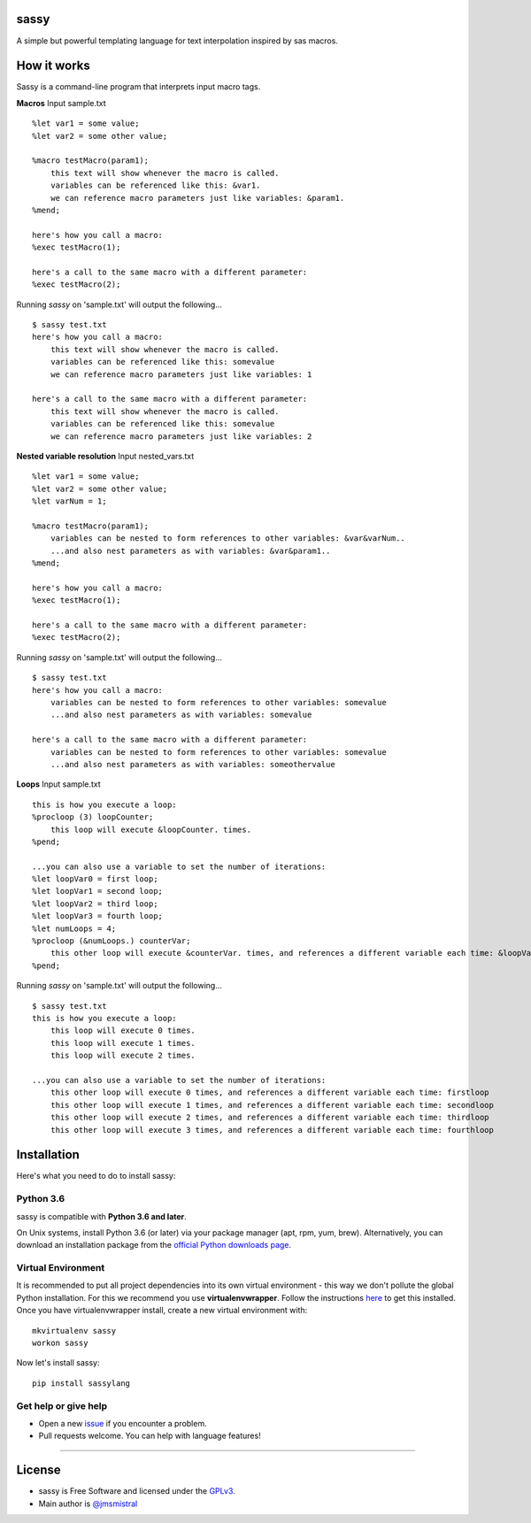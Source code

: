 sassy
-----

A simple but powerful templating language for text interpolation inspired by sas macros.

How it works
------------

Sassy is a command-line program that interprets input macro tags.

**Macros**
Input sample.txt
::

    
   %let var1 = some value;
   %let var2 = some other value;

   %macro testMacro(param1);
       this text will show whenever the macro is called.
       variables can be referenced like this: &var1.
       we can reference macro parameters just like variables: &param1.
   %mend;

   here's how you call a macro:
   %exec testMacro(1);

   here's a call to the same macro with a different parameter:
   %exec testMacro(2);

Running *sassy* on 'sample.txt' will output the following...
::

    
   $ sassy test.txt
   here's how you call a macro:
       this text will show whenever the macro is called.
       variables can be referenced like this: somevalue
       we can reference macro parameters just like variables: 1

   here's a call to the same macro with a different parameter:
       this text will show whenever the macro is called.
       variables can be referenced like this: somevalue
       we can reference macro parameters just like variables: 2


**Nested variable resolution**
Input nested_vars.txt
::

    
   %let var1 = some value;
   %let var2 = some other value;
   %let varNum = 1;

   %macro testMacro(param1);
       variables can be nested to form references to other variables: &var&varNum..
       ...and also nest parameters as with variables: &var&param1..
   %mend;

   here's how you call a macro:
   %exec testMacro(1);

   here's a call to the same macro with a different parameter:
   %exec testMacro(2);

Running *sassy* on 'sample.txt' will output the following...
::

    
   $ sassy test.txt
   here's how you call a macro:
       variables can be nested to form references to other variables: somevalue
       ...and also nest parameters as with variables: somevalue

   here's a call to the same macro with a different parameter:
       variables can be nested to form references to other variables: somevalue
       ...and also nest parameters as with variables: someothervalue


**Loops**
Input sample.txt
::

    
   this is how you execute a loop:
   %procloop (3) loopCounter;
       this loop will execute &loopCounter. times.
   %pend;

   ...you can also use a variable to set the number of iterations:
   %let loopVar0 = first loop;
   %let loopVar1 = second loop;
   %let loopVar2 = third loop;
   %let loopVar3 = fourth loop;
   %let numLoops = 4;
   %procloop (&numLoops.) counterVar;
       this other loop will execute &counterVar. times, and references a different variable each time: &loopVar&counterVar..
   %pend;

Running *sassy* on 'sample.txt' will output the following...
::

    
   $ sassy test.txt
   this is how you execute a loop:
       this loop will execute 0 times.
       this loop will execute 1 times.
       this loop will execute 2 times.

   ...you can also use a variable to set the number of iterations:
       this other loop will execute 0 times, and references a different variable each time: firstloop
       this other loop will execute 1 times, and references a different variable each time: secondloop
       this other loop will execute 2 times, and references a different variable each time: thirdloop
       this other loop will execute 3 times, and references a different variable each time: fourthloop


Installation
------------

Here's what you need to do to install sassy:

Python 3.6
~~~~~~~~~~

sassy is compatible with **Python 3.6 and later**.

On Unix systems, install Python 3.6 (or later) via your package manager (apt, rpm, yum, brew).
Alternatively, you can download an installation package from the `official
Python downloads page <https://www.python.org/downloads/>`__.

Virtual Environment
~~~~~~~~~~~~~~~~~~~

It is recommended to put all project dependencies into its own virtual
environment - this way we don't pollute the global Python installation.
For this we recommend you use **virtualenvwrapper**. Follow the instructions
`here <http://virtualenvwrapper.readthedocs.io/en/latest/install.html>`__
to get this installed. Once you have virtualenvwrapper install, create
a new virtual environment with:

::

    
    mkvirtualenv sassy
    workon sassy


Now let's install sassy:

::

    pip install sassylang


Get help or give help
~~~~~~~~~~~~~~~~~~~~~

-  Open a new
   `issue <https://github.com/jmsmistral/sassy/issues/new>`__ if
   you encounter a problem.
-  Pull requests welcome. You can help with language features!

--------------

License
-------

-  sassy is Free Software and licensed under the 
   `GPLv3 <https://github.com/jmsmistral/macrosql/blob/master/LICENSE.txt>`__.
-  Main author is `@jmsmistral <https://github.com/jmsmistral>`__

